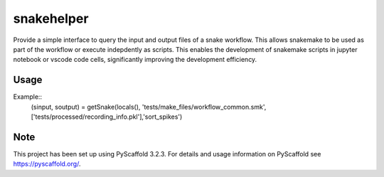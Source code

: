 ===========
snakehelper
===========

Provide a simple interface to query the input and output files of a snake workflow. This allows snakemake to be used as part of the workflow or execute indepdently as scripts. This enables the development of snakemake scripts in jupyter notebook or vscode code cells, significantly improving the development efficiency.

Usage
===========
Example::
    (sinput, soutput) = getSnake(locals(), 'tests/make_files/workflow_common.smk', ['tests/processed/recording_info.pkl'],'sort_spikes')



Note
====

This project has been set up using PyScaffold 3.2.3. For details and usage
information on PyScaffold see https://pyscaffold.org/.
